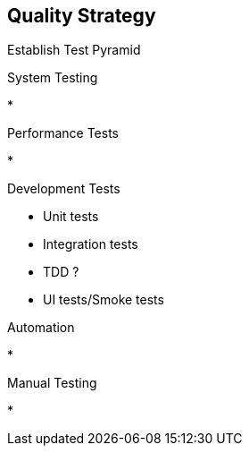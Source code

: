 == Quality Strategy

Establish Test Pyramid



.System Testing
*

.Performance Tests
*

.Development Tests
* Unit tests
* Integration tests
* TDD ?
* UI tests/Smoke tests


.PipeLine Integration

.Automation
*

.Manual Testing
*




